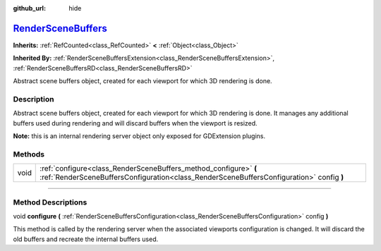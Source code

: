 :github_url: hide

.. DO NOT EDIT THIS FILE!!!
.. Generated automatically from Godot engine sources.
.. Generator: https://github.com/godotengine/godot/tree/master/doc/tools/make_rst.py.
.. XML source: https://github.com/godotengine/godot/tree/master/doc/classes/RenderSceneBuffers.xml.

.. _class_RenderSceneBuffers:

`RenderSceneBuffers <https://github.com/godotengine/godot/blob/master/drivers/gles3/storage/render_scene_buffers_gles3.h#L40>`_
===============================================================================================================================

**Inherits:** :ref:`RefCounted<class_RefCounted>` **<** :ref:`Object<class_Object>`

**Inherited By:** :ref:`RenderSceneBuffersExtension<class_RenderSceneBuffersExtension>`, :ref:`RenderSceneBuffersRD<class_RenderSceneBuffersRD>`

Abstract scene buffers object, created for each viewport for which 3D rendering is done.

.. rst-class:: classref-introduction-group

Description
-----------

Abstract scene buffers object, created for each viewport for which 3D rendering is done. It manages any additional buffers used during rendering and will discard buffers when the viewport is resized.

\ **Note:** this is an internal rendering server object only exposed for GDExtension plugins.

.. rst-class:: classref-reftable-group

Methods
-------

.. table::
   :widths: auto

   +------+--------------------------------------------------------------------------------------------------------------------------------------------------------------+
   | void | :ref:`configure<class_RenderSceneBuffers_method_configure>` **(** :ref:`RenderSceneBuffersConfiguration<class_RenderSceneBuffersConfiguration>` config **)** |
   +------+--------------------------------------------------------------------------------------------------------------------------------------------------------------+

.. rst-class:: classref-section-separator

----

.. rst-class:: classref-descriptions-group

Method Descriptions
-------------------

.. _class_RenderSceneBuffers_method_configure:

.. rst-class:: classref-method

void **configure** **(** :ref:`RenderSceneBuffersConfiguration<class_RenderSceneBuffersConfiguration>` config **)**

This method is called by the rendering server when the associated viewports configuration is changed. It will discard the old buffers and recreate the internal buffers used.

.. |virtual| replace:: :abbr:`virtual (This method should typically be overridden by the user to have any effect.)`
.. |const| replace:: :abbr:`const (This method has no side effects. It doesn't modify any of the instance's member variables.)`
.. |vararg| replace:: :abbr:`vararg (This method accepts any number of arguments after the ones described here.)`
.. |constructor| replace:: :abbr:`constructor (This method is used to construct a type.)`
.. |static| replace:: :abbr:`static (This method doesn't need an instance to be called, so it can be called directly using the class name.)`
.. |operator| replace:: :abbr:`operator (This method describes a valid operator to use with this type as left-hand operand.)`
.. |bitfield| replace:: :abbr:`BitField (This value is an integer composed as a bitmask of the following flags.)`

